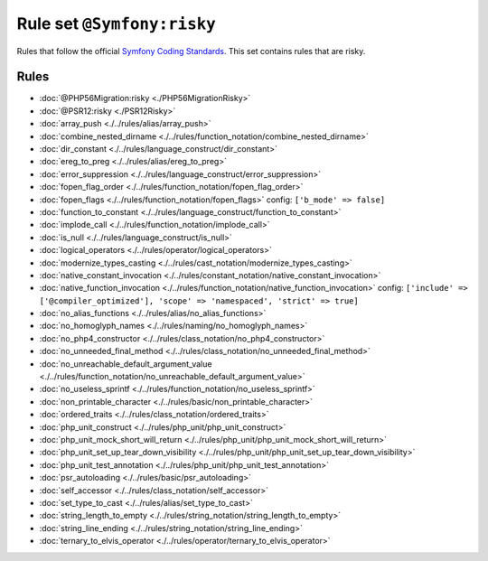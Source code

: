 ===========================
Rule set ``@Symfony:risky``
===========================

Rules that follow the official `Symfony Coding Standards <https://symfony.com/doc/current/contributing/code/standards.html>`_. This set contains rules that are risky.

Rules
-----

- :doc:`@PHP56Migration:risky <./PHP56MigrationRisky>`
- :doc:`@PSR12:risky <./PSR12Risky>`
- :doc:`array_push <./../rules/alias/array_push>`
- :doc:`combine_nested_dirname <./../rules/function_notation/combine_nested_dirname>`
- :doc:`dir_constant <./../rules/language_construct/dir_constant>`
- :doc:`ereg_to_preg <./../rules/alias/ereg_to_preg>`
- :doc:`error_suppression <./../rules/language_construct/error_suppression>`
- :doc:`fopen_flag_order <./../rules/function_notation/fopen_flag_order>`
- :doc:`fopen_flags <./../rules/function_notation/fopen_flags>`
  config:
  ``['b_mode' => false]``
- :doc:`function_to_constant <./../rules/language_construct/function_to_constant>`
- :doc:`implode_call <./../rules/function_notation/implode_call>`
- :doc:`is_null <./../rules/language_construct/is_null>`
- :doc:`logical_operators <./../rules/operator/logical_operators>`
- :doc:`modernize_types_casting <./../rules/cast_notation/modernize_types_casting>`
- :doc:`native_constant_invocation <./../rules/constant_notation/native_constant_invocation>`
- :doc:`native_function_invocation <./../rules/function_notation/native_function_invocation>`
  config:
  ``['include' => ['@compiler_optimized'], 'scope' => 'namespaced', 'strict' => true]``
- :doc:`no_alias_functions <./../rules/alias/no_alias_functions>`
- :doc:`no_homoglyph_names <./../rules/naming/no_homoglyph_names>`
- :doc:`no_php4_constructor <./../rules/class_notation/no_php4_constructor>`
- :doc:`no_unneeded_final_method <./../rules/class_notation/no_unneeded_final_method>`
- :doc:`no_unreachable_default_argument_value <./../rules/function_notation/no_unreachable_default_argument_value>`
- :doc:`no_useless_sprintf <./../rules/function_notation/no_useless_sprintf>`
- :doc:`non_printable_character <./../rules/basic/non_printable_character>`
- :doc:`ordered_traits <./../rules/class_notation/ordered_traits>`
- :doc:`php_unit_construct <./../rules/php_unit/php_unit_construct>`
- :doc:`php_unit_mock_short_will_return <./../rules/php_unit/php_unit_mock_short_will_return>`
- :doc:`php_unit_set_up_tear_down_visibility <./../rules/php_unit/php_unit_set_up_tear_down_visibility>`
- :doc:`php_unit_test_annotation <./../rules/php_unit/php_unit_test_annotation>`
- :doc:`psr_autoloading <./../rules/basic/psr_autoloading>`
- :doc:`self_accessor <./../rules/class_notation/self_accessor>`
- :doc:`set_type_to_cast <./../rules/alias/set_type_to_cast>`
- :doc:`string_length_to_empty <./../rules/string_notation/string_length_to_empty>`
- :doc:`string_line_ending <./../rules/string_notation/string_line_ending>`
- :doc:`ternary_to_elvis_operator <./../rules/operator/ternary_to_elvis_operator>`
